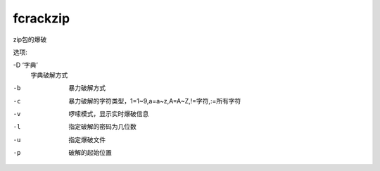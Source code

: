 ===========================
fcrackzip
===========================


.. post:: 2023-02-20 22:36:38
  :tags: kali, kali渗透专用指令
  :category: 安全
  :author: YanQue
  :location: CD
  :language: zh-cn


zip包的爆破

选项:

-D ‘字典’
  字典破解方式

-b
  暴力破解方式
-c
  暴力破解的字符类型，1=1~9,a=a~z,A=A~Z,!=字符,:=所有字符
-v
  啰嗦模式，显示实时爆破信息
-l
  指定破解的密码为几位数
-u
  指定爆破文件
-p
  破解的起始位置


